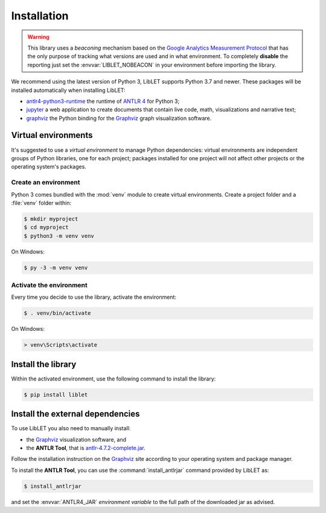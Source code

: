 .. _installation:

Installation
============

.. warning::

   This library uses a *beaconing* mechanism based on the `Google Analytics Measurement Protocol <https://developers.google.com/analytics/devguides/collection/protocol/v1/>`__
   that has the only purpose of tracking what versions are used and in what
   environment. To completely **disable** the reporting just set the
   :envvar:`LIBLET_NOBEACON` in your environment before importing the library.

We recommend using the latest version of Python 3, LibLET supports Python 3.7
and newer. These packages will be installed automatically when installing
LibLET:

* `antlr4-python3-runtime`_ the runtime of `ANTLR 4`_ for Python 3;
* `jupyter`_ a web application to create documents that contain live 
  code, math, visualizations and narrative text;
* `graphviz <https://pypi.org/project/graphviz/>`__ the Python binding for the
  `Graphviz`_ graph visualization software.

.. _ANTLR 4: https://www.antlr.org/
.. _Graphviz: https://www.graphviz.org/
.. _antlr4-python3-runtime: https://pypi.org/project/antlr4-python3-runtime/
.. _jupyter: https://pypi.org/project/jupyter/

Virtual environments
--------------------

It's suggested to use a *virtual environment* to manage Python dependencies:
virtual environments are independent groups of Python libraries, one for each
project; packages installed for one project will not affect other projects or
the operating system's packages.

Create an environment
~~~~~~~~~~~~~~~~~~~~~

Python 3 comes bundled with the :mod:`venv` module to create virtual
environments. Create a project folder and a :file:`venv` folder within:

.. code-block:: sh

    $ mkdir myproject
    $ cd myproject
    $ python3 -m venv venv

On Windows:

.. code-block:: bat

    $ py -3 -m venv venv

Activate the environment
~~~~~~~~~~~~~~~~~~~~~~~~

Every time you decide to use the library, activate the environment:

.. code-block:: sh

    $ . venv/bin/activate

On Windows:

.. code-block:: bat

    > venv\Scripts\activate

Install the library
-------------------

Within the activated environment, use the following command to install the
library:

.. code-block:: sh

    $ pip install liblet

Install the external dependencies
---------------------------------

To use LibLET you also need to manually install:

* the `Graphviz`_ visualization software, and
* the **ANTLR Tool**, that is `antlr-4.7.2-complete.jar <https://www.antlr.org/download/antlr-4.7.2-complete.jar>`_.

Follow the installation instruction on the `Graphviz`_ site according to your
operating system and package manager. 

To install the **ANTLR Tool**, you can use the :command:`install_antlrjar`
command provided by LibLET as:

.. code-block:: sh

    $ install_antlrjar

and set the :envvar:`ANTLR4_JAR` *environment variable* to the full path of the
downloaded jar as advised.

